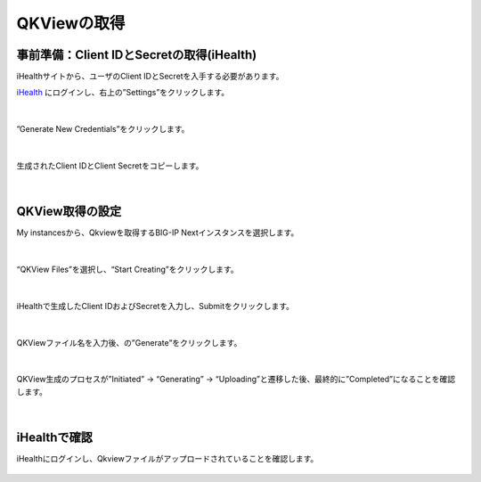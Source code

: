 QKViewの取得
======================================

事前準備：Client IDとSecretの取得(iHealth)
--------------------------------------

iHealthサイトから、ユーザのClient IDとSecretを入手する必要があります。

`iHealth <https://ihealth.f5.com/>`_ にログインし、右上の”Settings”をクリックします。

.. figure:: images/c14-m1-1.png
   :scale: 50%
   :align: center


|
”Generate New Credentials”をクリックします。

.. figure:: images/c14-m1-2.png
   :scale: 50%
   :align: center


|
生成されたClient IDとClient Secretをコピーします。

.. figure:: images/c14-m1-3.png
   :scale: 50%
   :align: center


|
QKView取得の設定
--------------------------------------

My instancesから、Qkviewを取得するBIG-IP Nextインスタンスを選択します。

.. figure:: images/c14-m1-4.png
   :scale: 50%
   :align: center


|
“QKView Files”を選択し、“Start Creating”をクリックします。

.. figure:: images/c14-m1-5.png
   :scale: 50%
   :align: center


|
iHealthで生成したClient IDおよびSecretを入力し、Submitをクリックします。

.. figure:: images/c14-m1-6.png
   :scale: 50%
   :align: center


|
QKViewファイル名を入力後、の”Generate”をクリックします。

.. figure:: images/c14-m1-7.png
   :scale: 50%
   :align: center


|
QKView生成のプロセスが”Initiated” → “Generating” → “Uploading”と遷移した後、最終的に”Completed”になることを確認します。

.. figure:: images/c14-m1-8.png
   :scale: 50%
   :align: center


|
iHealthで確認
--------------------------------------

iHealthにログインし、Qkviewファイルがアップロードされていることを確認します。

.. figure:: images/c14-m1-9.png
   :scale: 30%
   :align: center
